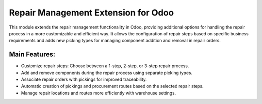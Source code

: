 Repair Management Extension for Odoo
=====================================

This module extends the repair management functionality in Odoo, providing additional options for handling the repair process in a more customizable and efficient way. It allows the configuration of repair steps based on specific business requirements and adds new picking types for managing component addition and removal in repair orders.

Main Features:
--------------
- Customize repair steps: Choose between a 1-step, 2-step, or 3-step repair process.
- Add and remove components during the repair process using separate picking types.
- Associate repair orders with pickings for improved traceability.
- Automatic creation of pickings and procurement routes based on the selected repair steps.
- Manage repair locations and routes more efficiently with warehouse settings.
